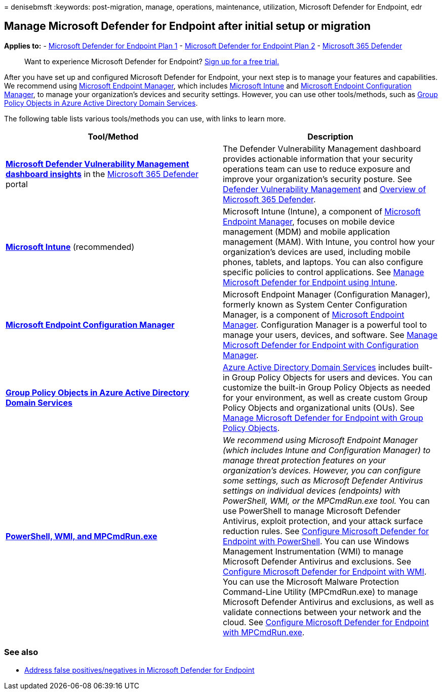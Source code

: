 = 
denisebmsft
:keywords: post-migration, manage, operations, maintenance, utilization,
Microsoft Defender for Endpoint, edr

== Manage Microsoft Defender for Endpoint after initial setup or migration

*Applies to:* -
https://go.microsoft.com/fwlink/?linkid=2154037[Microsoft Defender for
Endpoint Plan 1] -
https://go.microsoft.com/fwlink/?linkid=2154037[Microsoft Defender for
Endpoint Plan 2] -
https://go.microsoft.com/fwlink/?linkid=2118804[Microsoft 365 Defender]

____
Want to experience Microsoft Defender for Endpoint?
https://signup.microsoft.com/create-account/signup?products=7f379fee-c4f9-4278-b0a1-e4c8c2fcdf7e&ru=https://aka.ms/MDEp2OpenTrial?ocid=docs-wdatp-exposedapis-abovefoldlink[Sign
up for a free trial.]
____

After you have set up and configured Microsoft Defender for Endpoint,
your next step is to manage your features and capabilities. We recommend
using link:/mem/endpoint-manager-overview[Microsoft Endpoint Manager],
which includes link:/mem/intune/fundamentals/what-is-intune[Microsoft
Intune] and link:/mem/configmgr/core/understand/introduction[Microsoft
Endpoint Configuration Manager], to manage your organization’s devices
and security settings. However, you can use other tools/methods, such as
link:/azure/active-directory-domain-services/manage-group-policy[Group
Policy Objects in Azure Active Directory Domain Services].

The following table lists various tools/methods you can use, with links
to learn more.

[width="100%",cols="50%,50%",options="header",]
|===
|Tool/Method |Description
|*link:/windows/security/threat-protection/microsoft-defender-atp/tvm-dashboard-insights[Microsoft
Defender Vulnerability Management dashboard insights]* in the
https://security.microsoft.com/[Microsoft 365 Defender] portal |The
Defender Vulnerability Management dashboard provides actionable
information that your security operations team can use to reduce
exposure and improve your organization’s security posture. See
link:/microsoft-365/security/defender-endpoint/next-gen-threat-and-vuln-mgt[Defender
Vulnerability Management] and
link:/microsoft-365/security/defender-endpoint/use[Overview of Microsoft
365 Defender].

|*link:/mem/intune/fundamentals/what-is-intune[Microsoft Intune]*
(recommended) |Microsoft Intune (Intune), a component of
link:/mem/endpoint-manager-overview[Microsoft Endpoint Manager], focuses
on mobile device management (MDM) and mobile application management
(MAM). With Intune, you control how your organization’s devices are
used, including mobile phones, tablets, and laptops. You can also
configure specific policies to control applications. See
link:manage-mde-post-migration-intune.md[Manage Microsoft Defender for
Endpoint using Intune].

|*link:/mem/configmgr/core/understand/introduction[Microsoft Endpoint
Configuration Manager]* |Microsoft Endpoint Manager (Configuration
Manager), formerly known as System Center Configuration Manager, is a
component of link:/mem/endpoint-manager-overview[Microsoft Endpoint
Manager]. Configuration Manager is a powerful tool to manage your users,
devices, and software. See
link:manage-mde-post-migration-configuration-manager.md[Manage Microsoft
Defender for Endpoint with Configuration Manager].

|*link:/azure/active-directory-domain-services/manage-group-policy[Group
Policy Objects in Azure Active Directory Domain Services]*
|link:/azure/active-directory-domain-services/overview[Azure Active
Directory Domain Services] includes built-in Group Policy Objects for
users and devices. You can customize the built-in Group Policy Objects
as needed for your environment, as well as create custom Group Policy
Objects and organizational units (OUs). See
link:manage-mde-post-migration-group-policy-objects.md[Manage Microsoft
Defender for Endpoint with Group Policy Objects].

|*link:manage-mde-post-migration-other-tools.md[PowerShell&#44; WMI&#44; and
MPCmdRun.exe]* |_We recommend using Microsoft Endpoint Manager (which
includes Intune and Configuration Manager) to manage threat protection
features on your organization’s devices. However, you can configure some
settings, such as Microsoft Defender Antivirus settings on individual
devices (endpoints) with PowerShell, WMI, or the MPCmdRun.exe tool._ You
can use PowerShell to manage Microsoft Defender Antivirus, exploit
protection, and your attack surface reduction rules. See
link:manage-mde-post-migration-other-tools.md#configure-microsoft-defender-for-endpoint-with-powershell[Configure
Microsoft Defender for Endpoint with PowerShell]. You can use Windows
Management Instrumentation (WMI) to manage Microsoft Defender Antivirus
and exclusions. See
link:manage-mde-post-migration-other-tools.md#configure-microsoft-defender-for-endpoint-with-windows-management-instrumentation-wmi[Configure
Microsoft Defender for Endpoint with WMI]. You can use the Microsoft
Malware Protection Command-Line Utility (MPCmdRun.exe) to manage
Microsoft Defender Antivirus and exclusions, as well as validate
connections between your network and the cloud. See
link:manage-mde-post-migration-other-tools.md#configure-microsoft-defender-for-endpoint-with-microsoft-malware-protection-command-line-utility-mpcmdrunexe[Configure
Microsoft Defender for Endpoint with MPCmdRun.exe].
|===

=== See also

* link:defender-endpoint-false-positives-negatives.md[Address false
positives/negatives in Microsoft Defender for Endpoint]
